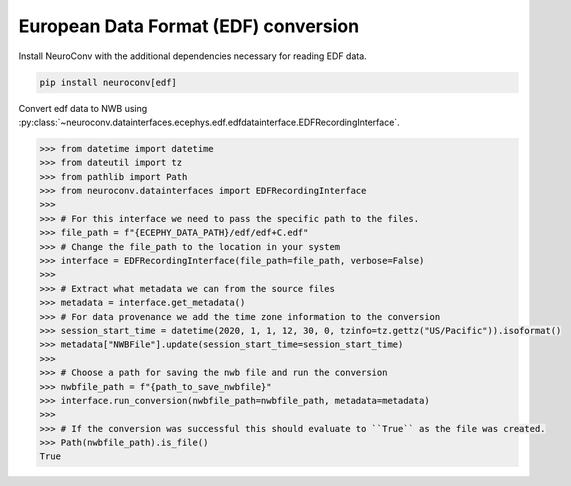 European Data Format (EDF) conversion
-------------------------------------

Install NeuroConv with the additional dependencies necessary for reading EDF data.

.. code-block:: bash

    pip install neuroconv[edf]

Convert edf data to NWB using :py:class:`~neuroconv.datainterfaces.ecephys.edf.edfdatainterface.EDFRecordingInterface`.

.. code-block:: python

    >>> from datetime import datetime
    >>> from dateutil import tz
    >>> from pathlib import Path
    >>> from neuroconv.datainterfaces import EDFRecordingInterface
    >>>
    >>> # For this interface we need to pass the specific path to the files.
    >>> file_path = f"{ECEPHY_DATA_PATH}/edf/edf+C.edf"
    >>> # Change the file_path to the location in your system
    >>> interface = EDFRecordingInterface(file_path=file_path, verbose=False)
    >>>
    >>> # Extract what metadata we can from the source files
    >>> metadata = interface.get_metadata()
    >>> # For data provenance we add the time zone information to the conversion
    >>> session_start_time = datetime(2020, 1, 1, 12, 30, 0, tzinfo=tz.gettz("US/Pacific")).isoformat()
    >>> metadata["NWBFile"].update(session_start_time=session_start_time)
    >>>
    >>> # Choose a path for saving the nwb file and run the conversion
    >>> nwbfile_path = f"{path_to_save_nwbfile}"
    >>> interface.run_conversion(nwbfile_path=nwbfile_path, metadata=metadata)
    >>>
    >>> # If the conversion was successful this should evaluate to ``True`` as the file was created.
    >>> Path(nwbfile_path).is_file()
    True
